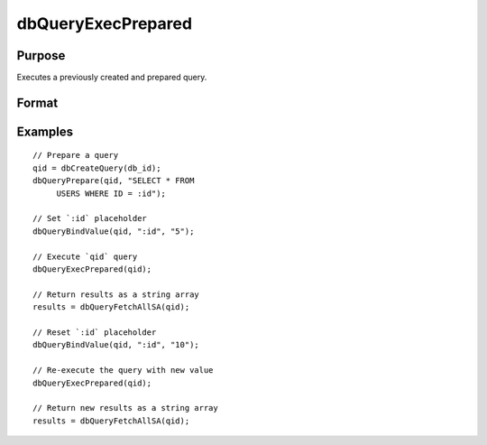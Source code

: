 
dbQueryExecPrepared
==============================================

Purpose
----------------

Executes a previously created and prepared query.

Format
----------------
.. function:: ret = dbQueryExecPrepared(qid)

    :param qid: query number.
    :type qid: scalar

    :returns: **ret** (*scalar*) - 1 for success and 0 for failure.

Examples
----------------

::

    // Prepare a query
    qid = dbCreateQuery(db_id);
    dbQueryPrepare(qid, "SELECT * FROM
         USERS WHERE ID = :id");

    // Set `:id` placeholder
    dbQueryBindValue(qid, ":id", "5");

    // Execute `qid` query
    dbQueryExecPrepared(qid);

    // Return results as a string array
    results = dbQueryFetchAllSA(qid);

    // Reset `:id` placeholder
    dbQueryBindValue(qid, ":id", "10");

    // Re-execute the query with new value
    dbQueryExecPrepared(qid);

    // Return new results as a string array
    results = dbQueryFetchAllSA(qid);
